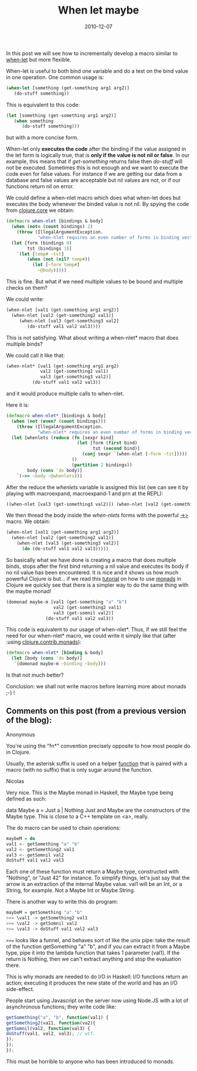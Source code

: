 #+TITLE: When let maybe
#+TAGS: clojure monad
#+DATE: 2010-12-07

In this post we will see how to incrementally develop a macro similar to
[[http://clojuredocs.org/clojure_core/clojure.core/when-let][when-let]]
but more flexible.


When-let is useful to both bind one variable and do a test on the bind
value in one operation. One common usage is:

#+name: code
#+begin_src clojure
(when-let [something (get-something arg1 arg2)]
   (do-stuff something))
#+end_src



This is equivalent to this code:

#+name: code
#+begin_src clojure
(let [something (get-something arg1 arg2)]
   (when something
      (do-stuff something)))
#+end_src


but with a more concise form.

When-let only *executes the code* after the binding if the value
assigned in the let form is logically true, that is *only if the value
is not nil or false*. In our example, this means that if /get-something/
returns false then /do-stuff/ will not be executed. Sometimes this is
not enough and we want to execute the code even for false values. For
instance if we are getting our data from a database and false values are
acceptable but nil values are not, or if our functions return nil on
error.

We could define a when-nlet macro which does what when-let does but
executes the body whenever the binded value is not nil. By spying the
code from
[[https://github.com/clojure/clojure/blob/master/src/clj/clojure/core.clj#L1625][clojure.core]]
we obtain:

#+name: code
#+begin_src clojure
(defmacro when-nlet [bindings & body]
  (when (not= (count bindings) 2)
    (throw (IllegalArgumentException.
            "when-nlet requires an even number of forms in binding vector")))
  (let [form (bindings 0)
        tst (bindings 1)]
    `(let [temp# ~tst]
        (when (not (nil? temp#))
          (let [~form temp#]
            ~@body)))))
#+end_src


This is fine. But what if we need multiple values to be bound and
multiple checks on them?

We could write:

#+name: code
#+begin_src clojure
(when-nlet [val1 (get-something arg1 arg2)]
  (when-nlet [val2 (get-something2 val1)]
     (when-nlet [val3 (get-something3 val2]
        (do-stuff val1 val2 val3))))
#+end_src


This is not satisfying. What about writing a when-nlet* macro that does
multiple binds?

We could call it like that:

#+name: code
#+begin_src clojure
(when-nlet* [val1 (get-something arg1 arg2)
             val2 (get-something2 val1)
             val3 (get-something3 val2)]
          (do-stuff val1 val2 val3))
#+end_src


and it would produce multiple calls to when-nlet.

Here it is:

#+name: code
#+begin_src clojure
(defmacro when-nlet* [bindings & body]
  (when (not (even? (count bindings)))
    (throw (IllegalArgumentException.
            "when-nlet* requires an even number of forms in binding vector")))
  (let [whenlets (reduce (fn [sexpr bind]
                           (let [form (first bind)
                                 tst (second bind)]
                             (conj sexpr `(when-nlet [~form ~tst]))))
                         ()
                         (partition 2 bindings))
        body (cons 'do body)]
    `(->> ~body ~@whenlets)))
#+end_src


After the reduce the /whenlets/ variable is assigned this list (we can
see it by playing with macroexpand, macroexpand-1 and prn at the
REPL): 

#+name: code
#+begin_src clojure
((when-nlet [val3 (get-something3 val2)]) (when-nlet [val2 (get-something2 val1)]) (when-nlet [val1 (get-something arg1 arg2)]))
#+end_src


We then thread the body inside the /when-nlets/ forms with the powerful
[[http://clojuredocs.org/clojure_core/clojure.core/-%3E%3E][->>]] macro.
We obtain:

#+name: code
#+begin_src clojure
(when-nlet [val1 (get-something arg1 arg2)]
  (when-nlet [val2 (get-something2 val1)]
    (when-nlet [val3 (get-something3 val2)]
      (do (do-stuff val1 val2 val3)))))
#+end_src


So basically what we have done is creating a macro that does multiple
binds, stops after the first bind returning a nil value and executes its
body if no nil value has been encountered. It is nice and it shows us
how much powerful Clojure is but... if we read this
[[http://onclojure.com/2009/03/05/a-monad-tutorial-for-clojure-programmers-part-1/][tutorial]]
on how to use [[http://min.us/mbv5B0RWqYQTcI][monads]] in Clojure we
quickly see that there is a simpler way to do the same thing with the
maybe monad!

#+name: code
#+begin_src clojure
(domonad maybe-m [val1 (get-something "a" "b")
                  val2 (get-something2 val1)
                  val3 (get-somnil val2)]
               (do-stuff val1 val2 val3))
#+end_src


This code is equivalent to our usage of when-nlet*. Thus, if we still
feel the need for our when-nlet* macro, we could write it simply like
that (after :using
[[http://richhickey.github.com/clojure-contrib/monads-api.html][clojure.contrib.monads]]):

#+name: code
#+begin_src clojure
(defmacro when-nlet* [binding & body]
  (let [body (cons 'do body)]
   `(domonad maybe-m ~binding ~body)))
#+end_src


Is that not much better?

Conclusion: we shall not write macros before learning more about monads
;-) !

** Comments on this post (from a previous version of the blog):
:PROPERTIES:
:CUSTOM_ID: comments
:END:

Anonymous

You're using the "fn*" convention precisely opposite to how most people
do in Clojure.

Usually, the asterisk suffix is used on a helper _function_ that is
paired with a macro (with no suffix) that is only sugar around the
function.

Nicolas

Very nice. This is the Maybe monad in Haskell, the Maybe type being
defined as such:

data Maybe a = Just a | Nothing
Just and Maybe are the constructors of the Maybe type. This is close to
a C++ template on <a>, really.

The do macro can be used to chain operations:

#+BEGIN_SRC haskell
maybeM = do
val1 <- getSomething "a" "b"
val2 <- getSomething2 val1
val3 <- getSomnil val2
doStuff val1 val2 val3
#+END_src

Each one of these function must return a Maybe type, constructed with
"Nothing", or "Just 42" for instance. To simplify things, let's just say
that the arrow is an extraction of the internal Maybe value. val1 will
be an Int, or a String, for example. Not a Maybe Int or Maybe String.

There is another way to write this do program:

#+BEGIN_SRC haskell
maybeM = getSomething "a" "b"
>>= \val1 -> getSomething2 val1
>>= \val2 -> getSomnil val2
>>= \val3 -> doStuff val1 val2 val3
#+END_SRC

~>>=~ looks like a funnel, and behaves sort of like the unix pipe: take
the result of the function getSomething "a" "b", and if you can extract
it from a Maybe type, pipe it into the lambda function that takes 1
parameter (val1). If the return is Nothing, then we can't extract
anything and stop the evaluation there.

This is why monads are needed to do I/O in Haskell: I/O functions return
an action; executing it produces the new state of the world and has an
I/O side-effect.

People start using Javascript on the server now using Node.JS with a lot
of asynchronous functions; they write code like:

#+BEGIN_SRC js
getSomething("a", "b", function(val1) {
getSomething2(va11, function(va2){
getSomnil(val2, function(val3) {
doStuff(val1, val2, val3); // wtf.
});
});
});
#+END_SRC

This must be horrible to anyone who has been introduced to monads.
